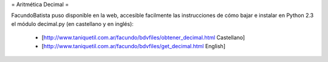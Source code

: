 = Aritmética Decimal =

FacundoBatista puso disponible en la web, accesible facilmente las instrucciones de cómo bajar e instalar en Python 2.3 el módulo decimal.py (en castellano y en inglés):

 * [http://www.taniquetil.com.ar/facundo/bdvfiles/obtener_decimal.html Castellano]

 * [http://www.taniquetil.com.ar/facundo/bdvfiles/get_decimal.html English]
